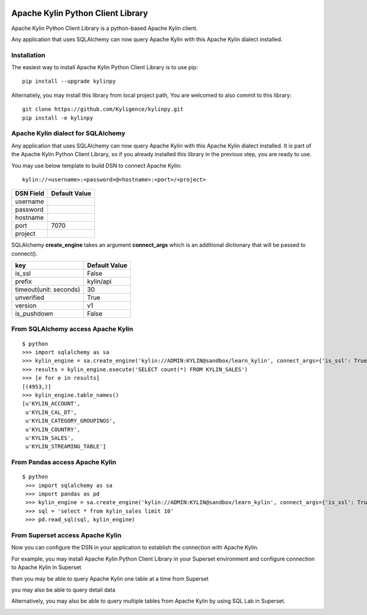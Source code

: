 .. image:: https://img.shields.io/pypi/v/kylinpy.svg
   :target: https://pypi.python.org/pypi/kylinpy

Apache Kylin Python Client Library
==================================
Apache Kylin Python Client Library is a python-based Apache Kylin client.

Any application that uses SQLAlchemy can now query Apache Kylin with this Apache Kylin dialect installed.


Installation
------------

The easiest way to install Apache Kylin Python Client Library is to use pip::

    pip install --upgrade kylinpy

Alternatiely, you may install this library from local project path,
You are welcomed to also commit to this library::

    git clone https://github.com/Kyligence/kylinpy.git
    pip install -e kylinpy

Apache Kylin dialect for SQLAlchemy
-----------------------------------
Any application that uses SQLAlchemy can now query Apache Kylin with this Apache Kylin dialect installed. It is part of the Apache Kylin Python Client Library, so if you already installed this library in the previous step, you are ready to use. 

You may use below template to build DSN to connect Apache Kylin::

    kylin://<username>:<password>@<hostname>:<port>/<project>

============================= ============================================
DSN Field                         Default Value
============================= ============================================
username
----------------------------- --------------------------------------------
password
----------------------------- --------------------------------------------
hostname
----------------------------- --------------------------------------------
port                               7070
----------------------------- --------------------------------------------
project
============================= ============================================


SQLAlchemy **create_engine** takes an argument **connect_args** which is an additional dictionary that will be passed to connect().


============================= ============================================
key                              Default Value
============================= ============================================
is_ssl                           False
----------------------------- --------------------------------------------
prefix                           kylin/api
----------------------------- --------------------------------------------
timeout(unit: seconds)           30
----------------------------- --------------------------------------------
unverified                       True
----------------------------- --------------------------------------------
version                          v1
----------------------------- --------------------------------------------
is_pushdown                      False
============================= ============================================


From SQLAlchemy access Apache Kylin
--------------------------------------
::

    $ python
    >>> import sqlalchemy as sa
    >>> kylin_engine = sa.create_engine('kylin://ADMIN:KYLIN@sandbox/learn_kylin', connect_args={'is_ssl': True, 'timeout': 60})
    >>> results = kylin_engine.execute('SELECT count(*) FROM KYLIN_SALES')
    >>> [e for e in results]
    [(4953,)]
    >>> kylin_engine.table_names()
    [u'KYLIN_ACCOUNT',
     u'KYLIN_CAL_DT',
     u'KYLIN_CATEGORY_GROUPINGS',
     u'KYLIN_COUNTRY',
     u'KYLIN_SALES',
     u'KYLIN_STREAMING_TABLE']

From Pandas access Apache Kylin
------------------------------------
::

   $ python
    >>> import sqlalchemy as sa
    >>> import pandas as pd
    >>> kylin_engine = sa.create_engine('kylin://ADMIN:KYLIN@sandbox/learn_kylin', connect_args={'is_ssl': True, 'timeout': 60})
    >>> sql = 'select * from kylin_sales limit 10'
    >>> pd.read_sql(sql, kylin_engine)


From Superset access Apache Kylin
-------------------------------------

Now you can configure the DSN in your application to establish the connection with Apache Kylin.

For example, you may install Apache Kylin Python Client Library in your Superset environment and configure connection to Apache Kylin in Superset

.. image:: https://raw.githubusercontent.com/Kyligence/kylinpy/master/docs/picture/superset1.png

then you may be able to query Apache Kylin one table at a time from Superset

.. image:: https://raw.githubusercontent.com/Kyligence/kylinpy/master/docs/picture/superset2.png

you may also be able to query detail data

.. image:: https://raw.githubusercontent.com/Kyligence/kylinpy/master/docs/picture/superset3.png

Alternatively, you may also be able to query multiple tables from Apache Kylin by using SQL Lab in Superset.

.. image:: https://raw.githubusercontent.com/Kyligence/kylinpy/master/docs/picture/superset4.png


